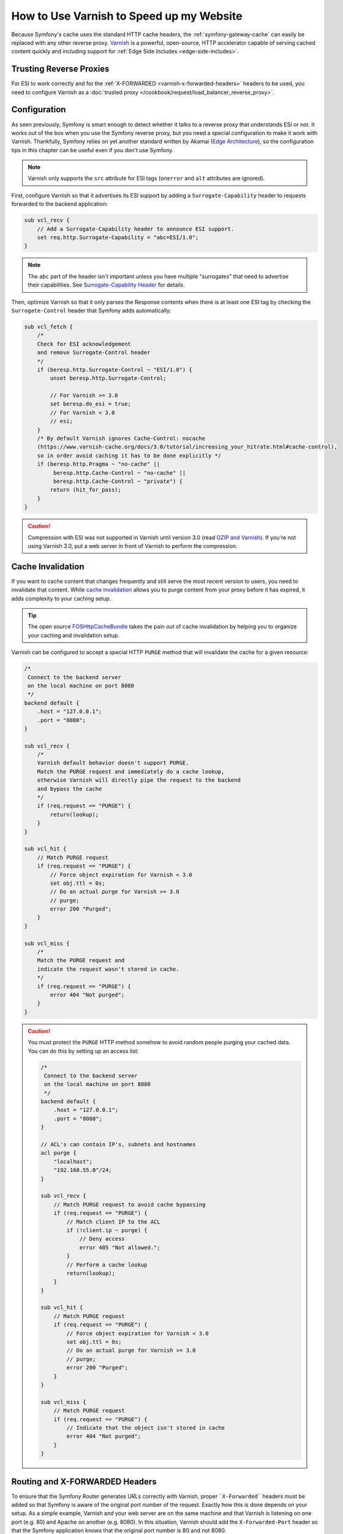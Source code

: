 .. index::
    single: Cache; Varnish

How to Use Varnish to Speed up my Website
=========================================

Because Symfony's cache uses the standard HTTP cache headers, the
:ref:`symfony-gateway-cache` can easily be replaced with any other reverse
proxy. `Varnish`_ is a powerful, open-source, HTTP accelerator capable of serving
cached content quickly and including support for :ref:`Edge Side Includes <edge-side-includes>`.

Trusting Reverse Proxies
------------------------

For ESI to work correctly and for the :ref:`X-FORWARDED <varnish-x-forwarded-headers>`
headers to be used, you need to configure Varnish as a
:doc:`trusted proxy </cookbook/request/load_balancer_reverse_proxy>`.

.. index::
    single: Varnish; configuration

Configuration
-------------

As seen previously, Symfony is smart enough to detect whether it talks to a
reverse proxy that understands ESI or not. It works out of the box when you
use the Symfony reverse proxy, but you need a special configuration to make
it work with Varnish. Thankfully, Symfony relies on yet another standard
written by Akamai (`Edge Architecture`_), so the configuration tips in this
chapter can be useful even if you don't use Symfony.

.. note::

    Varnish only supports the ``src`` attribute for ESI tags (``onerror`` and
    ``alt`` attributes are ignored).

First, configure Varnish so that it advertises its ESI support by adding a
``Surrogate-Capability`` header to requests forwarded to the backend
application:

.. code-block:: text

    sub vcl_recv {
        // Add a Surrogate-Capability header to announce ESI support.
        set req.http.Surrogate-Capability = "abc=ESI/1.0";
    }

.. note::

    The ``abc`` part of the header isn't important unless you have multiple "surrogates"
    that need to advertise their capabilities. See `Surrogate-Capability Header`_ for details.

Then, optimize Varnish so that it only parses the Response contents when there
is at least one ESI tag by checking the ``Surrogate-Control`` header that
Symfony adds automatically:

.. code-block:: text

    sub vcl_fetch {
        /*
        Check for ESI acknowledgement
        and remove Surrogate-Control header
        */
        if (beresp.http.Surrogate-Control ~ "ESI/1.0") {
            unset beresp.http.Surrogate-Control;

            // For Varnish >= 3.0
            set beresp.do_esi = true;
            // For Varnish < 3.0
            // esi;
        }
        /* By default Varnish ignores Cache-Control: nocache
        (https://www.varnish-cache.org/docs/3.0/tutorial/increasing_your_hitrate.html#cache-control),
        so in order avoid caching it has to be done explicitly */
        if (beresp.http.Pragma ~ "no-cache" ||
             beresp.http.Cache-Control ~ "no-cache" ||
             beresp.http.Cache-Control ~ "private") {
            return (hit_for_pass);
        }
    }

.. caution::

    Compression with ESI was not supported in Varnish until version 3.0
    (read `GZIP and Varnish`_). If you're not using Varnish 3.0, put a web
    server in front of Varnish to perform the compression.

.. index::
    single: Varnish; Invalidation

Cache Invalidation
------------------

If you want to cache content that changes frequently and still serve
the most recent version to users, you need to invalidate that content.
While `cache invalidation`_ allows you to purge content from your
proxy before it has expired, it adds complexity to your caching setup.

.. tip::

    The open source `FOSHttpCacheBundle`_ takes the pain out of cache
    invalidation by helping you to organize your caching and
    invalidation setup.

Varnish can be configured to accept a special HTTP ``PURGE`` method
that will invalidate the cache for a given resource:

.. code-block:: text

    /*
     Connect to the backend server
     on the local machine on port 8080
     */
    backend default {
        .host = "127.0.0.1";
        .port = "8080";
    }

    sub vcl_recv {
        /*
        Varnish default behavior doesn't support PURGE.
        Match the PURGE request and immediately do a cache lookup,
        otherwise Varnish will directly pipe the request to the backend
        and bypass the cache
        */
        if (req.request == "PURGE") {
            return(lookup);
        }
    }

    sub vcl_hit {
        // Match PURGE request
        if (req.request == "PURGE") {
            // Force object expiration for Varnish < 3.0
            set obj.ttl = 0s;
            // Do an actual purge for Varnish >= 3.0
            // purge;
            error 200 "Purged";
        }
    }

    sub vcl_miss {
        /*
        Match the PURGE request and
        indicate the request wasn't stored in cache.
        */
        if (req.request == "PURGE") {
            error 404 "Not purged";
        }
    }

.. caution::

    You must protect the ``PURGE`` HTTP method somehow to avoid random people
    purging your cached data. You can do this by setting up an access list:

    .. code-block:: text

        /*
         Connect to the backend server
         on the local machine on port 8080
         */
        backend default {
            .host = "127.0.0.1";
            .port = "8080";
        }

        // ACL's can contain IP's, subnets and hostnames
        acl purge {
            "localhost";
            "192.168.55.0"/24;
        }

        sub vcl_recv {
            // Match PURGE request to avoid cache bypassing
            if (req.request == "PURGE") {
                // Match client IP to the ACL
                if (!client.ip ~ purge) {
                    // Deny access
                    error 405 "Not allowed.";
                }
                // Perform a cache lookup
                return(lookup);
            }
        }

        sub vcl_hit {
            // Match PURGE request
            if (req.request == "PURGE") {
                // Force object expiration for Varnish < 3.0
                set obj.ttl = 0s;
                // Do an actual purge for Varnish >= 3.0
                // purge;
                error 200 "Purged";
            }
        }

        sub vcl_miss {
            // Match PURGE request
            if (req.request == "PURGE") {
                // Indicate that the object isn't stored in cache
                error 404 "Not purged";
            }
        }

.. _varnish-x-forwarded-headers:

Routing and X-FORWARDED Headers
-------------------------------

To ensure that the Symfony Router generates URLs correctly with Varnish,
proper ```X-Forwarded``` headers must be added so that Symfony is aware of
the original port number of the request. Exactly how this is done depends
on your setup. As a simple example, Varnish and your web server are on the
same machine and that Varnish is listening on one port (e.g. 80) and Apache
on another (e.g. 8080). In this situation, Varnish should add the ``X-Forwarded-Port``
header so that the Symfony application knows that the original port number
is 80 and not 8080.

If this header weren't set properly, Symfony may append ``8080`` when generating
absolute URLs:

.. code-block:: text

    sub vcl_recv {
        if (req.http.X-Forwarded-Proto == "https" ) {
            set req.http.X-Forwarded-Port = "443";
        } else {
            set req.http.X-Forwarded-Port = "80";
        }
    }

.. note::

    Remember to configure :ref:`framework.trusted_proxies <reference-framework-trusted-proxies>`
    in the Symfony configuration so that Varnish is seen as a trusted proxy
    and the ``X-Forwarded-`` headers are used.

.. _`Varnish`: https://www.varnish-cache.org
.. _`Edge Architecture`: http://www.w3.org/TR/edge-arch
.. _`GZIP and Varnish`: https://www.varnish-cache.org/docs/3.0/phk/gzip.html
.. _`Surrogate-Capability Header`: http://www.w3.org/TR/edge-arch
.. _`cache invalidation`: http://tools.ietf.org/html/rfc2616#section-13.10
.. _`FOSHttpCacheBundle`: http://foshttpcachebundle.readthedocs.org/
